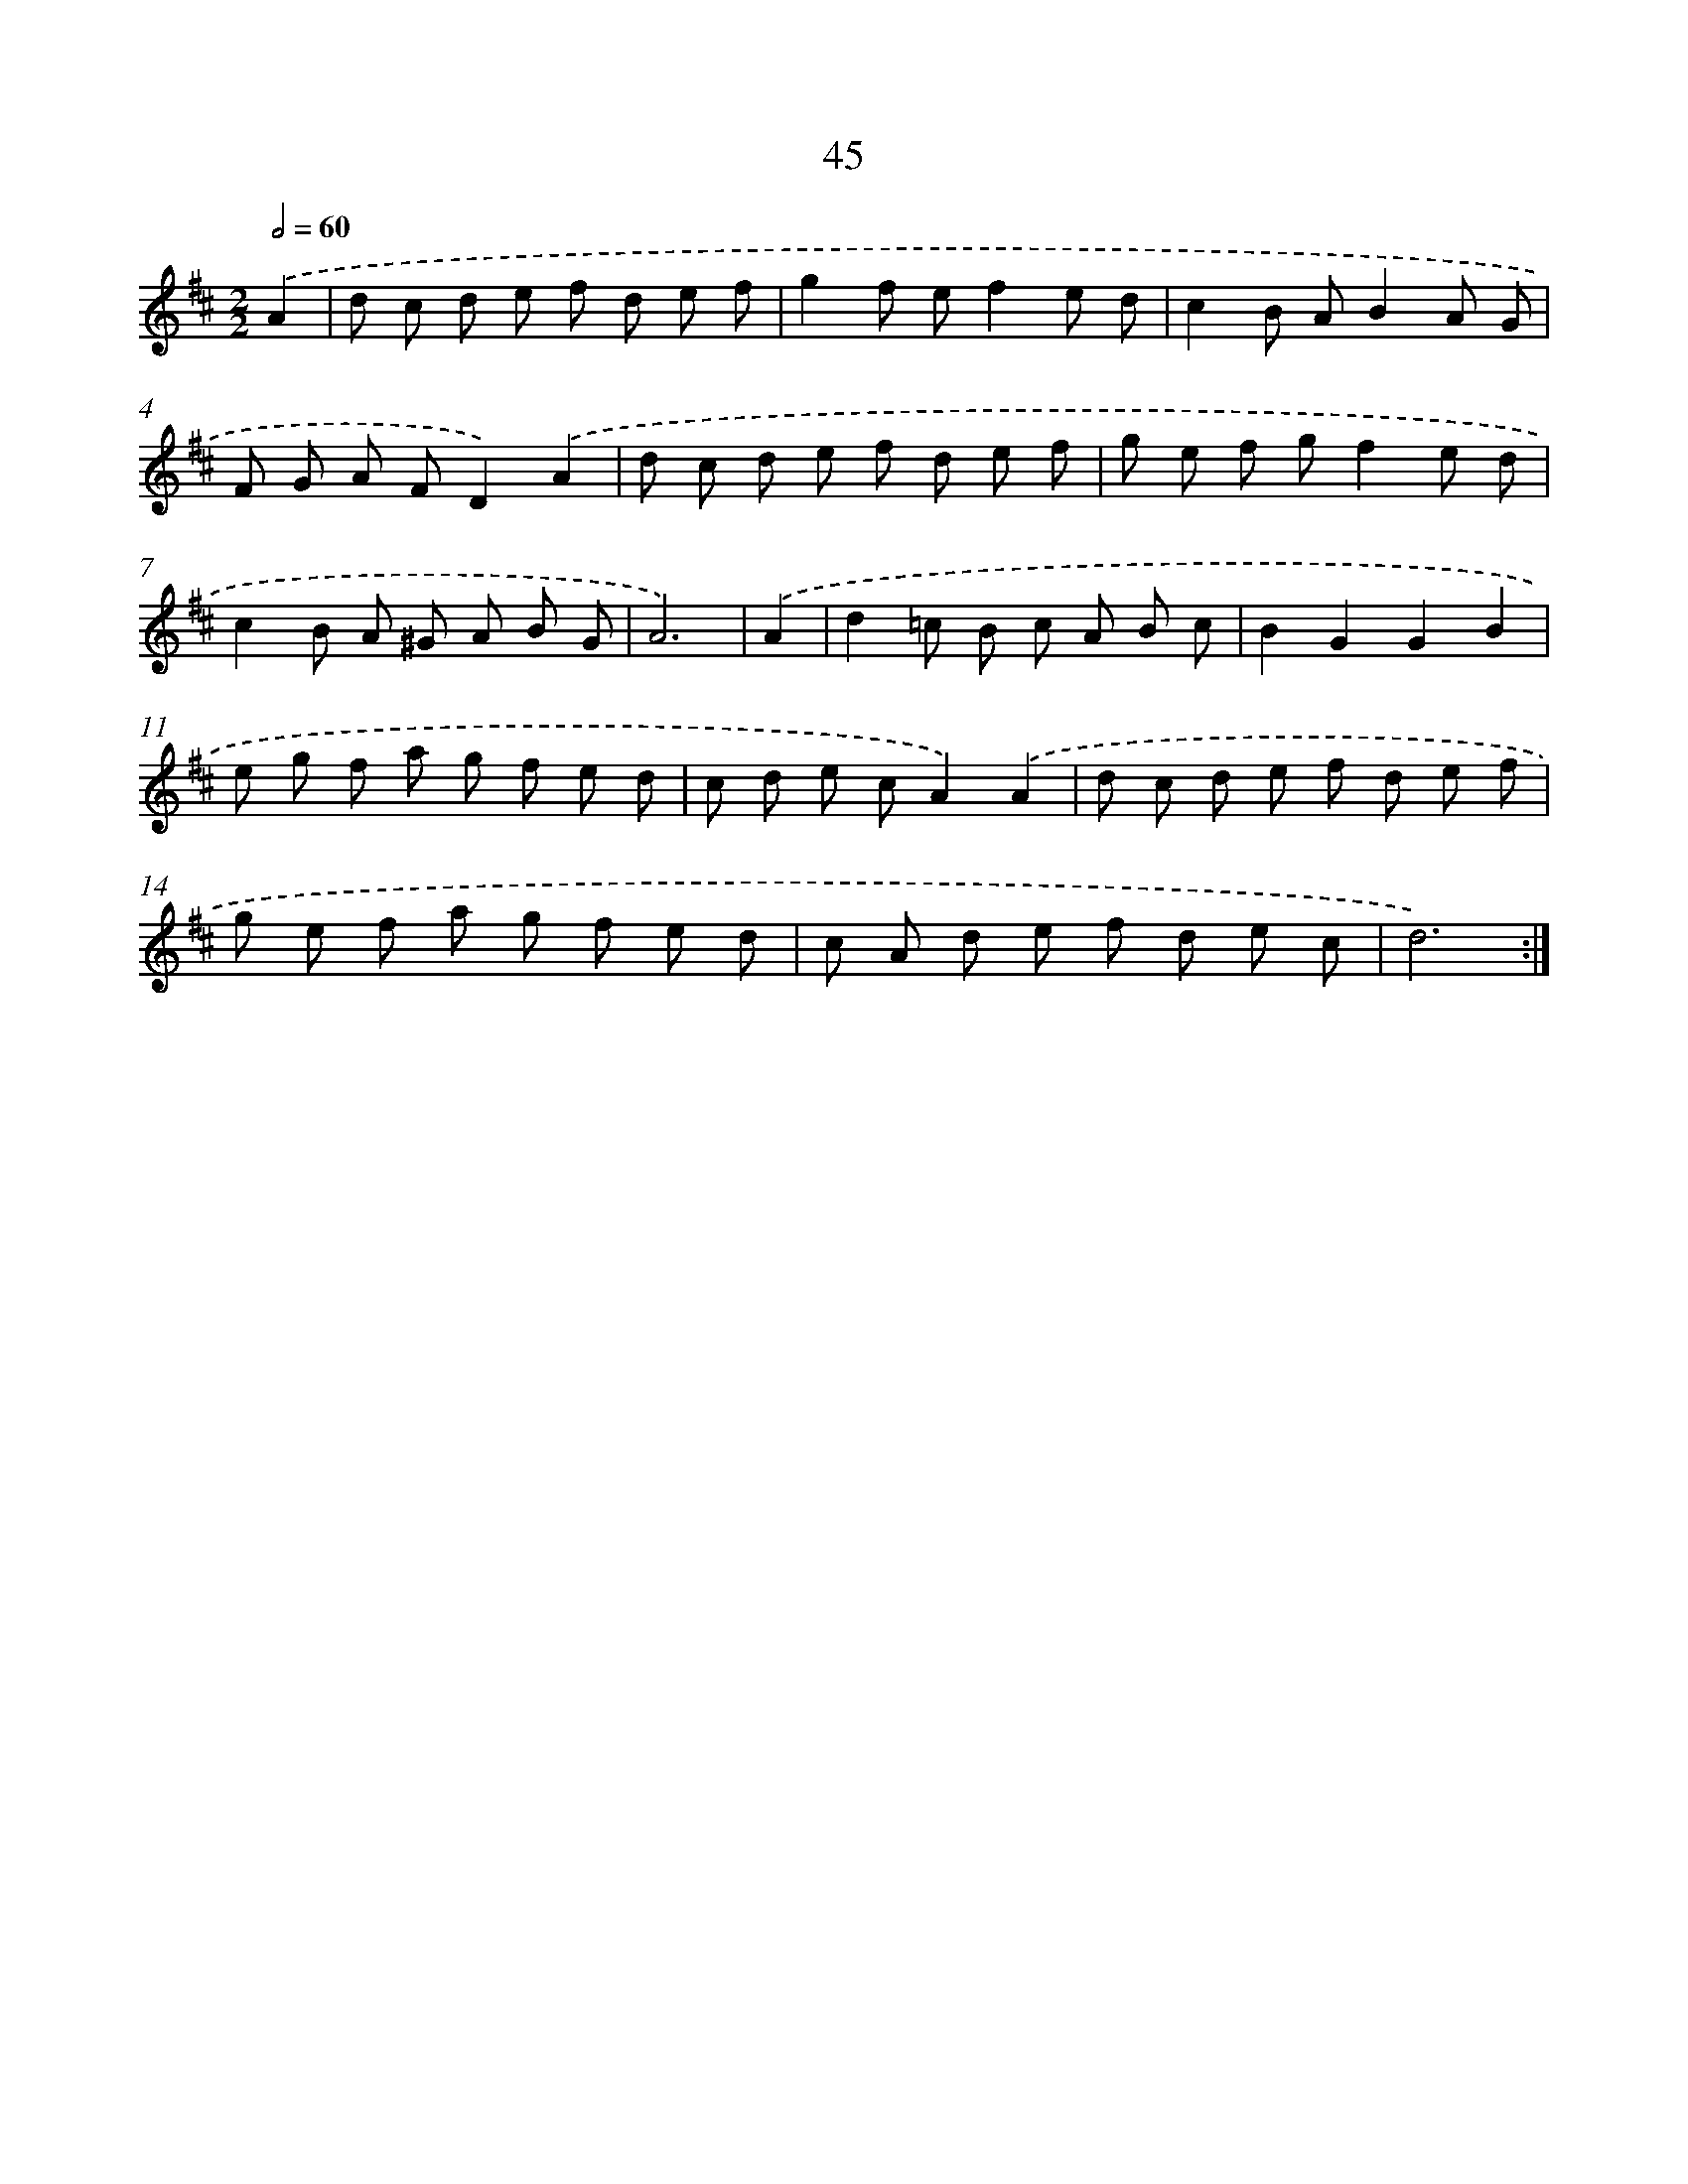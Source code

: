 X: 11237
T: 45
%%abc-version 2.0
%%abcx-abcm2ps-target-version 5.9.1 (29 Sep 2008)
%%abc-creator hum2abc beta
%%abcx-conversion-date 2018/11/01 14:37:13
%%humdrum-veritas 537165355
%%humdrum-veritas-data 3745263216
%%continueall 1
%%barnumbers 0
L: 1/8
M: 2/2
Q: 1/2=60
K: D clef=treble
.('A2 [I:setbarnb 1]|
d c d e f d e f |
g2f ef2e d |
c2B AB2A G |
F G A FD2).('A2 |
d c d e f d e f |
g e f gf2e d |
c2B A ^G A B G |
A6) |
.('A2 [I:setbarnb 9]|
d2=c B c A B c |
B2G2G2B2 |
e g f a g f e d |
c d e cA2).('A2 |
d c d e f d e f |
g e f a g f e d |
c A d e f d e c |
d6) :|]
